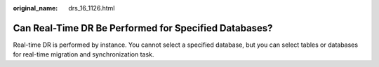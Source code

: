 :original_name: drs_16_1126.html

.. _drs_16_1126:

Can Real-Time DR Be Performed for Specified Databases?
======================================================

Real-time DR is performed by instance. You cannot select a specified database, but you can select tables or databases for real-time migration and synchronization task.
